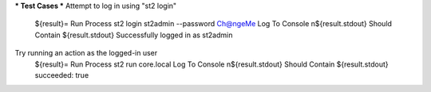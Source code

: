 *** Test Cases ***
Attempt to log in using "st2 login"
    ${result}=         Run Process        st2 login st2admin --password Ch@ngeMe
    Log To Console     \n${result.stdout}
    Should Contain     ${result.stdout}   Successfully logged in as st2admin

Try running an action as the logged-in user
    ${result}=         Run Process        st2 run core.local 
    Log To Console     \n${result.stdout}
    Should Contain     ${result.stdout}   succeeded: true
